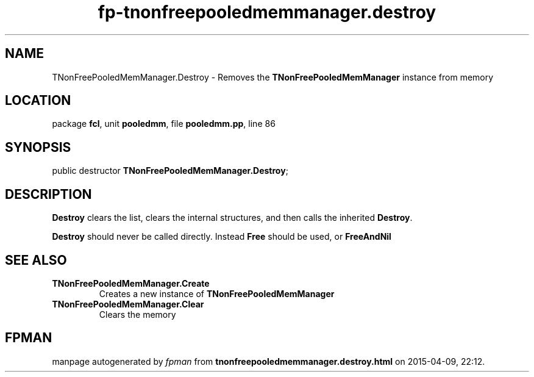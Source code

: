 .\" file autogenerated by fpman
.TH "fp-tnonfreepooledmemmanager.destroy" 3 "2014-03-14" "fpman" "Free Pascal Programmer's Manual"
.SH NAME
TNonFreePooledMemManager.Destroy - Removes the \fBTNonFreePooledMemManager\fR instance from memory
.SH LOCATION
package \fBfcl\fR, unit \fBpooledmm\fR, file \fBpooledmm.pp\fR, line 86
.SH SYNOPSIS
public destructor \fBTNonFreePooledMemManager.Destroy\fR;
.SH DESCRIPTION
\fBDestroy\fR clears the list, clears the internal structures, and then calls the inherited \fBDestroy\fR.

\fBDestroy\fR should never be called directly. Instead \fBFree\fR should be used, or \fBFreeAndNil\fR 


.SH SEE ALSO
.TP
.B TNonFreePooledMemManager.Create
Creates a new instance of \fBTNonFreePooledMemManager\fR 
.TP
.B TNonFreePooledMemManager.Clear
Clears the memory

.SH FPMAN
manpage autogenerated by \fIfpman\fR from \fBtnonfreepooledmemmanager.destroy.html\fR on 2015-04-09, 22:12.

